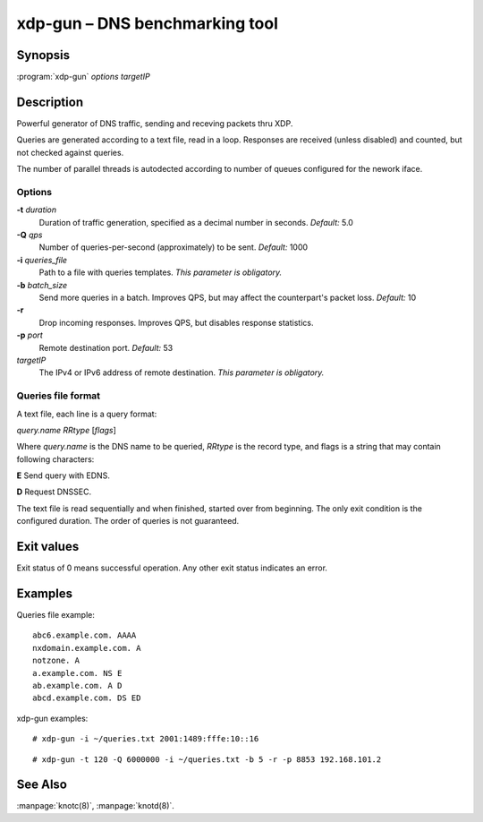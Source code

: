 .. highlight:: console

xdp-gun – DNS benchmarking tool
===============================

Synopsis
--------

:program:`xdp-gun` *options* *targetIP*

Description
-----------

Powerful generator of DNS traffic, sending and receving packets thru XDP.

Queries are generated according to a text file, read in a loop. Responses
are received (unless disabled) and counted, but not checked against queries.

The number of parallel threads is autodected according to number of queues
configured for the nework iface.

Options
.......

**-t** *duration*
  Duration of traffic generation, specified as a decimal number in seconds.
  *Default:* 5.0

**-Q** *qps*
  Number of queries-per-second (approximately) to be sent.
  *Default:* 1000

**-i** *queries_file*
  Path to a file with queries templates.
  *This parameter is obligatory.*

**-b** *batch_size*
  Send more queries in a batch. Improves QPS, but may affect the counterpart's packet loss.
  *Default:* 10

**-r**
  Drop incoming responses. Improves QPS, but disables response statistics.

**-p** *port*
  Remote destination port.
  *Default:* 53

*targetIP*
  The IPv4 or IPv6 address of remote destination.
  *This parameter is obligatory.*

Queries file format
...................

A text file, each line is a query format:

*query.name* *RRtype* [*flags*]

Where *query.name* is the DNS name to be queried, *RRtype* is the record type, and flags is
a string that may contain following characters:

**E** Send query with EDNS.

**D** Request DNSSEC.

The text file is read sequentially and when finished, started over from beginning. The only
exit condition is the configured duration. The order of queries is not guaranteed.

Exit values
-----------

Exit status of 0 means successful operation. Any other exit status indicates
an error.

Examples
--------

Queries file example::

  abc6.example.com. AAAA
  nxdomain.example.com. A
  notzone. A
  a.example.com. NS E
  ab.example.com. A D
  abcd.example.com. DS ED

xdp-gun examples::

  # xdp-gun -i ~/queries.txt 2001:1489:fffe:10::16

::

  # xdp-gun -t 120 -Q 6000000 -i ~/queries.txt -b 5 -r -p 8853 192.168.101.2

See Also
--------

:manpage:`knotc(8)`, :manpage:`knotd(8)`.
